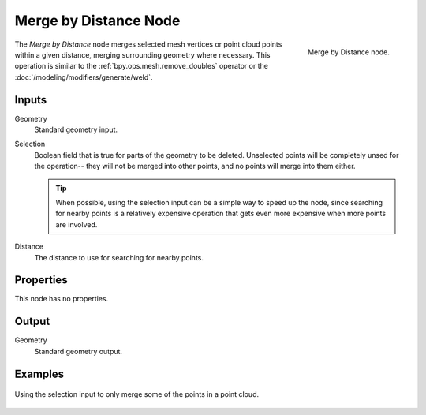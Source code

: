 .. index:: Geometry Nodes; Merge by Distance
.. _bpy.types.GeometryNodeMergeByDistance:

**********************
Merge by Distance Node
**********************

.. figure:: /images/node-types_GeometryNodeMergeByDistance.webp
   :align: right
   :alt: Merge by Distance node.

   Merge by Distance node.

The *Merge by Distance* node merges selected mesh vertices or point cloud points within a given distance,
merging surrounding geometry where necessary. This operation is similar to the :ref:`bpy.ops.mesh.remove_doubles`
operator or the :doc:`/modeling/modifiers/generate/weld`.


Inputs
======

Geometry
   Standard geometry input.

Selection
   Boolean field that is true for parts of the geometry to be deleted.
   Unselected points will be completely unsed for the operation--
   they will not be merged into other points, and no points will merge into them either.

   .. tip::

      When possible, using the selection input can be a simple way to speed up the node,
      since searching for nearby points is a relatively expensive operation that gets even
      more expensive when more points are involved.

Distance
    The distance to use for searching for nearby points.


Properties
==========

This node has no properties.


Output
======

Geometry
   Standard geometry output.


Examples
========

.. figure:: /images/modeling_geometry-nodes_geometry_merge-by-distance_points.png
   :align: center

   Using the selection input to only merge some of the points in a point cloud.
